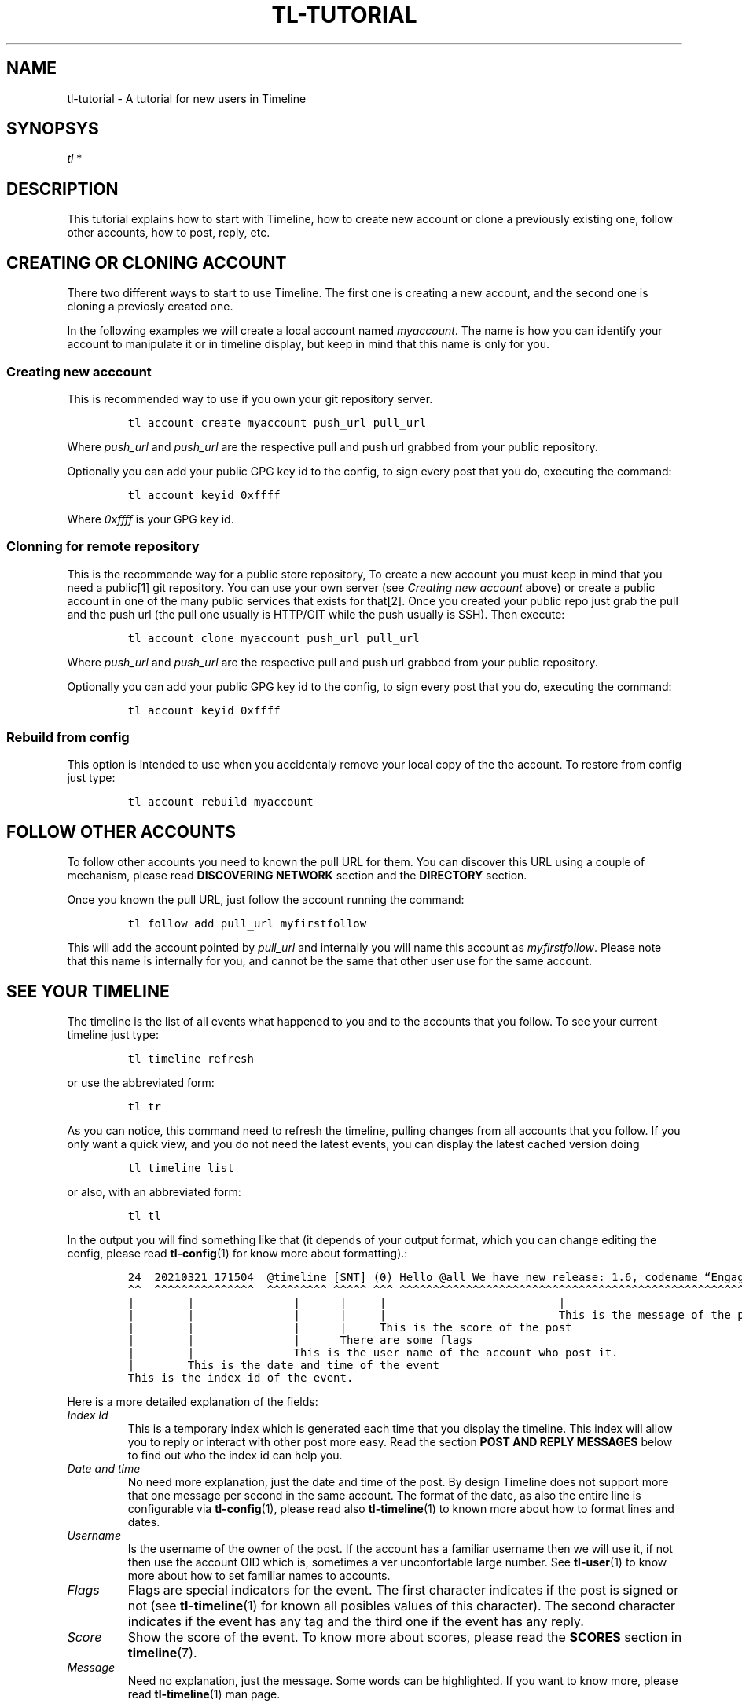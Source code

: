 .\" Automatically generated by Pandoc 2.13
.\"
.TH "TL-TUTORIAL" "7" "2021-05-31" "Timeline v1.8-19-g6d07d9c" "Timeline Manual"
.hy
.SH NAME
.PP
tl-tutorial - A tutorial for new users in Timeline
.SH SYNOPSYS
.PP
\f[I]tl\f[R] *
.SH DESCRIPTION
.PP
This tutorial explains how to start with Timeline, how to create new
account or clone a previously existing one, follow other accounts, how
to post, reply, etc.
.SH CREATING OR CLONING ACCOUNT
.PP
There two different ways to start to use Timeline.
The first one is creating a new account, and the second one is cloning a
previosly created one.
.PP
In the following examples we will create a local account named
\f[I]myaccount\f[R].
The name is how you can identify your account to manipulate it or in
timeline display, but keep in mind that this name is only for you.
.SS Creating new acccount
.PP
This is recommended way to use if you own your git repository server.
.IP
.nf
\f[C]
tl account create myaccount push_url pull_url
\f[R]
.fi
.PP
Where \f[I]push_url\f[R] and \f[I]push_url\f[R] are the respective pull
and push url grabbed from your public repository.
.PP
Optionally you can add your public GPG key id to the config, to sign
every post that you do, executing the command:
.IP
.nf
\f[C]
tl account keyid 0xffff
\f[R]
.fi
.PP
Where \f[I]0xffff\f[R] is your GPG key id.
.SS Clonning for remote repository
.PP
This is the recommende way for a public store repository, To create a
new account you must keep in mind that you need a public[1] git
repository.
You can use your own server (see \f[I]Creating new account\f[R] above)
or create a public account in one of the many public services that
exists for that[2].
Once you created your public repo just grab the pull and the push url
(the pull one usually is HTTP/GIT while the push usually is SSH).
Then execute:
.IP
.nf
\f[C]
tl account clone myaccount push_url pull_url
\f[R]
.fi
.PP
Where \f[I]push_url\f[R] and \f[I]push_url\f[R] are the respective pull
and push url grabbed from your public repository.
.PP
Optionally you can add your public GPG key id to the config, to sign
every post that you do, executing the command:
.IP
.nf
\f[C]
tl account keyid 0xffff
\f[R]
.fi
.SS Rebuild from config
.PP
This option is intended to use when you accidentaly remove your local
copy of the the account.
To restore from config just type:
.IP
.nf
\f[C]
tl account rebuild myaccount
\f[R]
.fi
.SH FOLLOW OTHER ACCOUNTS
.PP
To follow other accounts you need to known the pull URL for them.
You can discover this URL using a couple of mechanism, please read
\f[B]DISCOVERING NETWORK\f[R] section and the \f[B]DIRECTORY\f[R]
section.
.PP
Once you known the pull URL, just follow the account running the
command:
.IP
.nf
\f[C]
tl follow add pull_url myfirstfollow
\f[R]
.fi
.PP
This will add the account pointed by \f[I]pull_url\f[R] and internally
you will name this account as \f[I]myfirstfollow\f[R].
Please note that this name is internally for you, and cannot be the same
that other user use for the same account.
.SH SEE YOUR TIMELINE
.PP
The timeline is the list of all events what happened to you and to the
accounts that you follow.
To see your current timeline just type:
.IP
.nf
\f[C]
tl timeline refresh
\f[R]
.fi
.PP
or use the abbreviated form:
.IP
.nf
\f[C]
tl tr
\f[R]
.fi
.PP
As you can notice, this command need to refresh the timeline, pulling
changes from all accounts that you follow.
If you only want a quick view, and you do not need the latest events,
you can display the latest cached version doing
.IP
.nf
\f[C]
tl timeline list
\f[R]
.fi
.PP
or also, with an abbreviated form:
.IP
.nf
\f[C]
tl tl
\f[R]
.fi
.PP
In the output you will find something like that (it depends of your
output format, which you can change editing the config, please read
\f[B]tl-config\f[R](1) for know more about formatting).:
.IP
.nf
\f[C]
24  20210321 171504  \[at]timeline [SNT] (0) Hello \[at]all We have new release: 1.6, codename \[lq]Engagement\[rq]
\[ha]\[ha]  \[ha]\[ha]\[ha]\[ha]\[ha]\[ha]\[ha]\[ha]\[ha]\[ha]\[ha]\[ha]\[ha]\[ha]\[ha]  \[ha]\[ha]\[ha]\[ha]\[ha]\[ha]\[ha]\[ha]\[ha] \[ha]\[ha]\[ha]\[ha]\[ha] \[ha]\[ha]\[ha] \[ha]\[ha]\[ha]\[ha]\[ha]\[ha]\[ha]\[ha]\[ha]\[ha]\[ha]\[ha]\[ha]\[ha]\[ha]\[ha]\[ha]\[ha]\[ha]\[ha]\[ha]\[ha]\[ha]\[ha]\[ha]\[ha]\[ha]\[ha]\[ha]\[ha]\[ha]\[ha]\[ha]\[ha]\[ha]\[ha]\[ha]\[ha]\[ha]\[ha]\[ha]\[ha]\[ha]\[ha]\[ha]\[ha]\[ha]\[ha]\[ha]\[ha]\[ha]\[ha]\[ha]\[ha]\[ha]\[ha]\[ha]\[ha]
|        |               |      |     |                          |
|        |               |      |     |                          This is the message of the post.
|        |               |      |     This is the score of the post
|        |               |      There are some flags
|        |               This is the user name of the account who post it.
|        This is the date and time of the event
This is the index id of the event.
\f[R]
.fi
.PP
Here is a more detailed explanation of the fields:
.TP
\f[I]Index Id\f[R]
This is a temporary index which is generated each time that you display
the timeline.
This index will allow you to reply or interact with other post more
easy.
Read the section \f[B]POST AND REPLY MESSAGES\f[R] below to find out who
the index id can help you.
.TP
\f[I]Date and time\f[R]
No need more explanation, just the date and time of the post.
By design Timeline does not support more that one message per second in
the same account.
The format of the date, as also the entire line is configurable via
\f[B]tl-config\f[R](1), please read also \f[B]tl-timeline\f[R](1) to
known more about how to format lines and dates.
.TP
\f[I]Username\f[R]
Is the username of the owner of the post.
If the account has a familiar username then we will use it, if not then
use the account OID which is, sometimes a ver unconfortable large
number.
See \f[B]tl-user\f[R](1) to know more about how to set familiar names to
accounts.
.TP
\f[I]Flags\f[R]
Flags are special indicators for the event.
The first character indicates if the post is signed or not (see
\f[B]tl-timeline\f[R](1) for known all posibles values of this
character).
The second character indicates if the event has any tag and the third
one if the event has any reply.
.TP
\f[I]Score\f[R]
Show the score of the event.
To know more about scores, please read the \f[B]SCORES\f[R] section in
\f[B]timeline\f[R](7).
.TP
\f[I]Message\f[R]
Need no explanation, just the message.
Some words can be highlighted.
If you want to know more, please read \f[B]tl-timeline\f[R](1) man page.
.SH POST AND REPLY MESSAGES
.PP
Post and replies are the core of any Timeline communication.
To post a new message just type:
.IP
.nf
\f[C]
tl event post \[aq]your post message\[aq]
\f[R]
.fi
.PP
Or an abbreviated form:
.IP
.nf
\f[C]
tl p \[aq]your post message\[aq]
\f[R]
.fi
.PP
This will post the message \f[I]your post message\f[R] in your timeline
account.
.PP
To reply an event, you need to use the command \f[I]reply\f[R] in the
following form:
.IP
.nf
\f[C]
tl event reply num \[aq]the reply message\[aq]
\f[R]
.fi
.PP
Or an abbreviated form:
.IP
.nf
\f[C]
tl r num \[aq]the reply message\[aq]
\f[R]
.fi
.PP
This command will reply the event identified by \f[I]num\f[R] with the
reply text \f[I]the reply message\f[R].
This \f[I]num\f[R] is the index id that you can get when doing a
\f[B]timeline list\f[R] command, see above the section \f[B]SEE YOUR
TIMELINE\f[R] for more information.
.PP
Aditionally you can use the flag \f[I]--eid\f[R] to use instead of the
index number the event OID of de message to reply.
Read \f[B]GET POST INFORMATION\f[R] below to learn more about how to
inspect the events and get the OID.
.SH TAG AND SCORE
.PP
Timeline add two new features to the social network world.
The tagging and the score.
.SS Tags
.PP
A tag is a label that a user can publicy define over an event.
This is not just a hashtag in the usual way.
A tag is defined with other users not by the owner of the post (well, in
fact the owner can also set tags on this owns events).
You can filter your messages to see only certain tags or discard
messages with some tags (see \f[B]tl-timeline\f[R](1) to see how to do
this in deep).
.PP
For example you can view the messages related with vim:
.IP
.nf
\f[C]
tl tl tag:vim
\f[R]
.fi
.PP
Note that because tagging is over the control of the owner, some people
can tag badly the event to gain impressions.
This does not work very well on timeline, because you can tag as
\f[I]spam\f[R] the bad tag, and then ignore the tags \f[I]spam\f[R] from
your list.
.SS Scores
.PP
The score is a numeric value for an event.
You can think to the score like a \f[I]like\f[R] in other platforms.
But you can give also a negative score.
The score value is always +1 and -1, you cannot give more than one point
per account.
.PP
Of course you can filter messages using scores:
.IP
.nf
\f[C]
tl tl min-score:10
\f[R]
.fi
.PP
This example will shown only events with more than 10 points.
By default negative messages will be ignored.
.SH GET POST INFORMATION
.PP
You can inspect the event using the command \f[B]tl event info\f[R],
followed by the event index in the timeline.
.PP
This command will show you more information about the event, including
the event Id.
The OID of an event is an unique identifier for this event in the entire
network.
.SH SEE ALSO
.PP
\f[B]tl\f[R](1), \f[B]timeline\f[R](7), \f[B]tl-timeline\f[R](1),
\f[B]tl-config\f[R](1)
.SH TIMELINE
.PP
Part of the \f[B]tl\f[R](1) suite.
.SH NOTES
.SS [1]
.PP
Actually a private repository is also allowed if you want.
Does make not much sense, since only authorized users can clone your
repo, but anyway there is the option.
.SS [2]
.PP
For example https://sr.ht, https://gitlab.com, https://codeberg.org,
https://github.com, among others.
